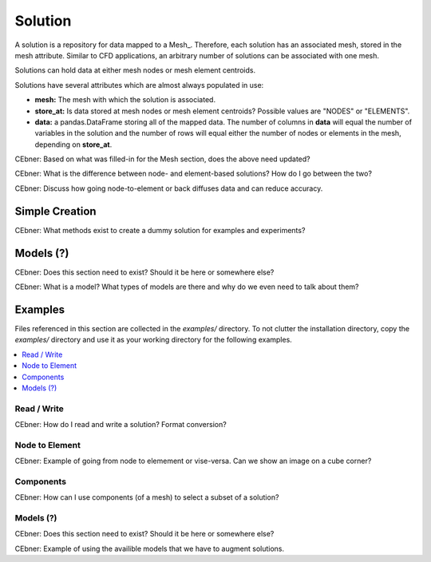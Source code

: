 Solution
--------
A solution is a repository for data mapped to a Mesh_.  Therefore, each solution
has an associated mesh, stored in the mesh attribute.
Similar to CFD applications, an arbitrary number of solutions can be 
associated with one mesh.

Solutions can hold data at either mesh nodes or mesh element centroids.

Solutions have several attributes which are almost always populated in use:

* **mesh:** The mesh with which the solution is associated.
* **store_at:** Is data stored at mesh nodes or mesh element centroids?  Possible values are "NODES" or "ELEMENTS".
* **data:** a pandas.DataFrame storing all of the mapped data.  The number of columns in **data** will equal the number of variables in the solution and the number of rows will equal either the number of nodes or elements in the mesh, depending on **store_at**.

CEbner: Based on what was filled-in for the Mesh section, does the above need updated?

CEbner: What is the difference between node- and element-based solutions?  How do I go between the two?

CEbner: Discuss how going node-to-element or back diffuses data and can reduce accuracy.

Simple Creation
~~~~~~~~~~~~~~~~~~~~

CEbner: What methods exist to create a dummy solution for examples and experiments?

Models (?)
~~~~~~~~~~~~~~~~~~~~

CEbner: Does this section need to exist?  Should it be here or somewhere else?

CEbner: What is a model?  What types of models are there and why do we even need to talk about them?

Examples
~~~~~~~~~~~~~~~~~~~~
Files referenced in this section are collected in the `examples/` directory.  To not clutter 
the installation directory, copy the `examples/` directory and use it as your working directory 
for the following examples.

.. contents:: :local:

Read / Write
^^^^^^^^^^^^^^^^^^^^^^^^^^^^^^^^^^^^^^^

CEbner: How do I read and write a solution?  Format conversion?

Node to Element
^^^^^^^^^^^^^^^^^^^^^^^^^^^^^^^^^^^^^^^

CEbner: Example of going from node to elemement or vise-versa.  Can we show an image on a cube corner?

Components
^^^^^^^^^^^^^^^^^^^^^^^^^^^^^^^^^^^^^^^

CEbner: How can I use components (of a mesh) to select a subset of a solution?


Models (?)
^^^^^^^^^^^^^^^^^^^^^^^^^^^^^^^^^^^^^^^

CEbner: Does this section need to exist?  Should it be here or somewhere else?

CEbner: Example of using the availible models that we have to augment solutions.

